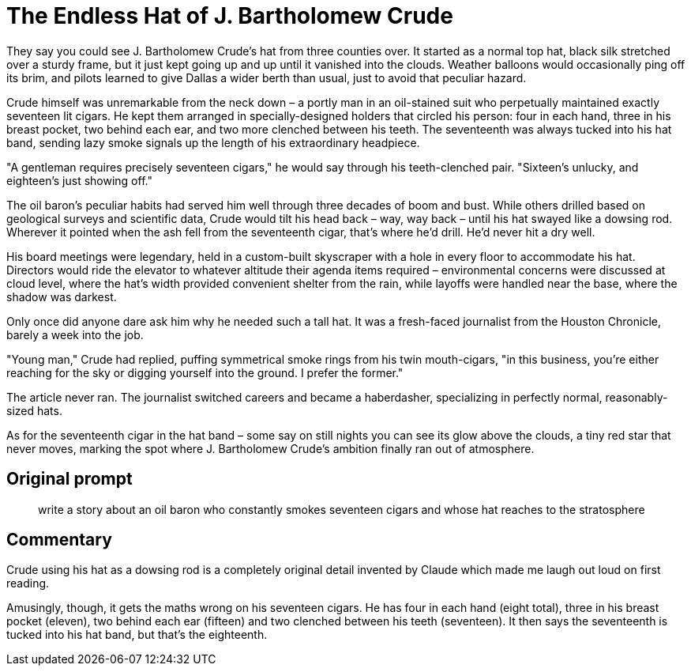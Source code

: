 # The Endless Hat of J. Bartholomew Crude

They say you could see J. Bartholomew Crude's hat from three counties over. It started as a normal top hat, black silk stretched over a sturdy frame, but it just kept going up and up until it vanished into the clouds. Weather balloons would occasionally ping off its brim, and pilots learned to give Dallas a wider berth than usual, just to avoid that peculiar hazard.

Crude himself was unremarkable from the neck down – a portly man in an oil-stained suit who perpetually maintained exactly seventeen lit cigars. He kept them arranged in specially-designed holders that circled his person: four in each hand, three in his breast pocket, two behind each ear, and two more clenched between his teeth. The seventeenth was always tucked into his hat band, sending lazy smoke signals up the length of his extraordinary headpiece.

"A gentleman requires precisely seventeen cigars," he would say through his teeth-clenched pair. "Sixteen's unlucky, and eighteen's just showing off."

The oil baron's peculiar habits had served him well through three decades of boom and bust. While others drilled based on geological surveys and scientific data, Crude would tilt his head back – way, way back – until his hat swayed like a dowsing rod. Wherever it pointed when the ash fell from the seventeenth cigar, that's where he'd drill. He'd never hit a dry well.

His board meetings were legendary, held in a custom-built skyscraper with a hole in every floor to accommodate his hat. Directors would ride the elevator to whatever altitude their agenda items required – environmental concerns were discussed at cloud level, where the hat's width provided convenient shelter from the rain, while layoffs were handled near the base, where the shadow was darkest.

Only once did anyone dare ask him why he needed such a tall hat. It was a fresh-faced journalist from the Houston Chronicle, barely a week into the job.

"Young man," Crude had replied, puffing symmetrical smoke rings from his twin mouth-cigars, "in this business, you're either reaching for the sky or digging yourself into the ground. I prefer the former."

The article never ran. The journalist switched careers and became a haberdasher, specializing in perfectly normal, reasonably-sized hats.

As for the seventeenth cigar in the hat band – some say on still nights you can see its glow above the clouds, a tiny red star that never moves, marking the spot where J. Bartholomew Crude's ambition finally ran out of atmosphere.

## Original prompt

> write a story about an oil baron who constantly smokes seventeen cigars and whose hat reaches to the stratosphere

## Commentary

Crude using his hat as a dowsing rod is a completely original detail invented by Claude which made me laugh out loud on first reading.

Amusingly, though, it gets the maths wrong on his seventeen cigars. He has four in each hand (eight total), three in his breast pocket (eleven), two behind each ear (fifteen) and two clenched between his teeth (seventeen). It then says the seventeenth is tucked into his hat band, but that's the eighteenth.